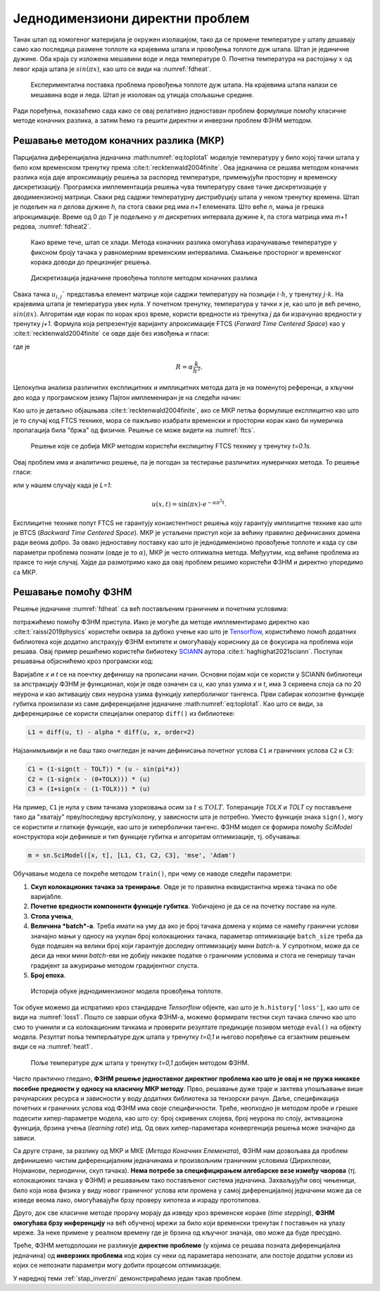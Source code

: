 .. _stap:

Једнодимензиони директни проблем
==================================

Танак штап од хомогеног материјала је окружен изолацијом, тако да се промене температуре у штапу дешавају само као последица размене топлоте ка крајевима штапа и провођења топлоте дуж штапа. Штап је јединичне дужине. Оба краја су изложена мешавини воде и леда температуре 0. Почетна температура на растојању :math:`x` од левог краја штапа је :math:`sin{(\pi x)}`, као што се види на :numref:`fdheat`.

.. _fdheat:

.. figure:: fdheat.png
    :width: 80%

    Експериментална поставка проблема провођења топлоте дуж штапа. На крајевима штапа налази се мешавина воде и леда. Штап је изолован од утицаја спољашње средине.

Ради поређења, показаћемо сада како се овај релативно једноставан проблем формулише помоћу класичне методе коначних разлика, а затим ћемо га решити директни и инверзни проблем ФЗНМ методом. 

Решавање методом коначних разлика (МКР)
-----------------------------------------

Парцијална диференцијална једначина :math:numref:`eq:toplota1` моделује температуру у било којој тачки штапа у било ком временском тренутку према :cite:t:`recktenwald2004finite`. Ова једначина се решава методом коначних разлика која даје апроксимацију решења за распоред температуре, примењујући просторну и временску дискретизацију. Програмска имплементација решења чува температуру сваке тачке дискретизације у дводимензионој матрици. Сваки ред садржи температурну дистрибуцију штапа у неком тренутку времена. Штап је подељен на *n* делова дужине *h*, па стога сваки ред има *n+1* елемената. Што веће *n*, мања је грешка апрокцимације. Време од 0 до *T* је подељено у *m* дискретних интервала дужине *k*, па стога матрица има *m+1* редова, :numref:`fdheat2`.

.. _fdheat1:

.. figure:: fdheat1.png
    :width: 80%

    Како време тече, штап се хлади. Метода коначних разлика омогућава израчунавање температуре у фиксном броју тачака у равномерним временским интервалима. Смањење просторног и временског корака доводи до прецизнијег решења.

.. _fdheat2:

.. figure:: fdheat2.png
    :width: 60%

    Дискретизација једначине провођења топлоте методом коначних разлика

Свака тачка :math:`u_{i,j}`` представља елемент матрице који садржи температуру на позицији :math:`i \cdot h`, у тренутку :math:`j \cdot k`. На крајевима штапа је температура увек нула. У почетном тренутку, температура у тачки *x* је, као што је већ речено, :math:`sin{(\pi x)}`. Алгоритам иде корак по корак кроз време, користи вредности из тренутка *j* да би израчунао вредности у тренутку *j+1*. Формула која репрезентује варијанту апроксимације FTCS (*Forward Time Centered Space*) као у :cite:t:`recktenwald2004finite` се овде даје без извођења и гласи:

.. math::
    :label: eq:diskretna

    u_{i,j+1} = R \cdot u_{i-1,j}+(1-2R) \cdot u_{i,j} + R \cdot u_{i+1,j},

где је

.. math::

    R = \alpha \frac{k}{h^2}.

Целокупна анализа различитих експлицитних и имплицитних метода дата је на поменутој референци, а кључни део кода у програмском језику Пајтон имплемениран је на следећи начин:

.. code-block:: python
   :linenos:

    def heatFTCS(nt=10, nx=20, alpha=0.3, L=1, tmax=0.1):
        h = L / (nx - 1)
        k = tmax / (nt - 1)
        r = alpha * k / h**2

        x = np.linspace(0, L, nx)
        t = np.linspace(0, tmax, nt)
        U = np.zeros((nx, nt))

        # Почетни услов
        U[:, 0] = np.sin(np.pi * x / L)

        # Главна петља за МКР
        for m in range(1, nt):
            for i in range(1, nx-1):
                U[i, m] = r * U[i - 1, m - 1] + (1-2*r) * U[i, m-1] + r * U[i+1, m-1]

        # Егзактно решење за поређење
        ue = np.sin(np.pi * x / L) * \
            np.exp(-t[nt - 1] * alpha * (np.pi / L) * (np.pi / L))

Као што је детаљно објашњава :cite:t:`recktenwald2004finite`, ако се МКР петља формулише експлицитно као што је то случај код FTCS технике, мора се пажљиво изабрати временски и просторни корак како би нумеричка пропагација била "бржа" од физичке. Решење се може видети на :numref:`ftcs`.

.. _ftcs:

.. figure:: ftcs.png
    :width: 60%

    Решење које се добија МКР методом користећи експицитну FTCS технику у тренутку *t=0.1s*. 

Овај проблем има и аналитичко решење, па је погодан за тестирање различитих нумеричких метода. То решење гласи:

.. math:: 
    :label: eq:analiticko1

    u(x,t) = \sin\left(\frac{\pi x}{L}\right) \cdot e^{-\frac{\alpha\pi^2}{L^2}t}.

или у нашем случају када је *L=1*:

.. math:: 

    u(x,t) = \sin(\pi x) \cdot e^{-\alpha \pi^2 t}.

Експлицитне технике попут FTCS не гарантују конзистентност решења коју гарантују имплицитне технике као што је BTCS (*Backward Time Centered Space*). МКР је устаљени приступ који за већину правилно дефинисаних домена ради веома добро. За овако једноставну поставку као што је једнодимензионо провођење топлоте и када су сви параметри проблема познати (овде је то :math:`\alpha`), МКР је често оптимална метода. Међуутим, код већине проблема из праксе то није случај. Хајде да размотримо како да овај проблем решимо користећи ФЗНМ и директно упоредимо са МКР. 

Решавање помоћу ФЗНМ
-----------------------------------------

Решење једначине :numref:`fdheat` са већ постављеним граничним и почетним условима:

.. math:: 
    :label: eq:granicni1

    u(x=0,t)=u(x=1,t)=0, \, \forall t \\
    u(x,t=0) = sin{(\pi x)}

потражићемо помоћу ФЗНМ приступа. Иако је могуће да методе имплементирамо директно као :cite:t:`raissi2019physics` користећи оквира за дубоко учење као што је `Tensorflow <https://www.tensorflow.org/>`_, користићемо помоћ додатних библиотека које додатно апстрахују ФЗНМ ентитете и омогућавају кориснику да се фокусира на проблема који решава. Овај пример решићемо користећи бибиотеку `SCIANN <https://www.sciann.com/>`_ аутора :cite:t:`haghighat2021sciann`. Поступак решавања објаснићемо кроз програмски код:

.. code-block:: python
   :caption: ФЗНМ - провођење топлоте
   :linenos:

    import numpy as np
    import sciann as sn
    from sciann.utils.math import diff, sign, sin, sqrt, exp
    from numpy import pi

    x = sn.Variable('x')
    t = sn.Variable('t')
    u = sn.Functional('u', [x,t], 3*[20], 'tanh')
    alpha = 0.3

    L1 = diff(u, t) - alpha * diff(u, x, order=2)

    TOLX = 0.011
    TOLT = 0.0011
    C1 = (1-sign(t - TOLT)) * (u - sin(pi*x))
    C2 = (1-sign(x - (0+TOLX))) * (u)
    C3 = (1+sign(x - (1-TOLX))) * (u)

    m = sn.SciModel([x, t], [L1, C1, C2, C3], 'mse', 'Adam')

    x_data, t_data = np.meshgrid(
        np.linspace(0, 1, 101), 
        np.linspace(0, 0.1, 101)
    )

    h = m.train([x_data, t_data], 4*['zero'], learning_rate=0.002, batch_size=256, epochs=500)
    
    # Test
    nx, nt = 20, 10
    x_test, t_test = np.meshgrid(
        np.linspace(0.01, 0.99, nx+1), 
        np.linspace(0.01, 0.1, nt+1)
    )
    u_pred = u.eval(m, [x_test, t_test])

Варијабле *x* и *t* се на поечтку дефинишу на прописани начин. Основни појам који се користи у SCIANN библиотеци за апстракцију ФЗНМ је функционал, који је овде означен са *u*, као улаз узима *x* и *t*, има 3 скривена слоја са по 20 неурона и као активацију свих неурона узима функцију хиперболичког тангенса. Први сабирак копозитне функције губитка произилази из саме диференцијалне једначине :math:numref:`eq:toplota1`. Као што се види, за диференцирање се користи специјални оператор ``diff()`` из библиотеке:

.. code-block:: python
    
    L1 = diff(u, t) - alpha * diff(u, x, order=2)

Најзанимљивији и не баш тако очигледан је начин дефинисања почетног услова ``C1`` и граничних услова ``C2`` и ``C3``:

.. code-block:: python

    C1 = (1-sign(t - TOLT)) * (u - sin(pi*x))
    C2 = (1-sign(x - (0+TOLX))) * (u)
    C3 = (1+sign(x - (1-TOLX))) * (u)

На пример, ``C1`` је нула у свим тачкама узорковања осим за :math:`t \le TOLT`. Толеранције *TOLX* и *TOLT* су постављене тако да "хватају" прву/последњу врсту/колону, у зависности шта је потребно. Уместо функције знака ``sign()``, могу се користити и глаткије функције, као што је хиперболички тангенс. ФЗНМ модел се формира помоћу `SciModel` конструктора који дефинише и тип функције губитка и алгоритам оптимизације, тј. обучавања:

.. code-block:: python

    m = sn.SciModel([x, t], [L1, C1, C2, C3], 'mse', 'Adam')

Обучавање модела се покреће методом ``train()``, при чему се наводе следећи параметри:

#. **Скуп колокационих тачака за тренирање**.  Овде је то правилна еквидистантна мрежа тачака по обе варијабле. 
#. **Почетне вредности компоненти функције губитка**. Уобичајено је да се на почетку поставе на нуле.
#. **Стопа учења**,
#. **Величина *batch*-a**. Треба имати на уму да ако је број тачака домена у којима се намећу гранични услови значајно мањи у односу на укупан број колокационих тачака, параметар  оптимизације ``batch_size`` треба да буде подешен на велики број који гарантује доследну оптимизацију мини *batch*-a. У супротном, може да се деси да неки мини *batch*-еви не добију никакве податке о граничним условима и стога не генеришу тачан градијент за ажурирање методом градијентног спуста. 
#. **Број епоха**.

.. _loss1:

.. figure:: loss1.png
    :width: 80%

    Историја обуке једнодимензионог модела провођења топлоте.

Ток обуке можемо да испратимо кроз стандардне *Tensorflow* објекте, као што је ``h.history['loss']``, као што се види на :numref:`loss1`. Пошто се заврши обука ФЗНМ-а, можемо формирати тестни скуп тачака слично као што смо то учинили и са колокационим тачкама и проверити резултате предикције позивом методе ``eval()`` на објекту модела. Резултат поља темперљатуре дуж штапа у тренутку *t=0,1* и његово поређење са егзактним решењем види се на :numref:`heat1`.

.. _heat1:

.. figure:: heat-pinn1.png
    :width: 80%

    Поље температуре дуж штапа у тренутку *t=0,1* добијен методом ФЗНМ.

Чисто практично гледано, **ФЗНМ решење једноставног директног проблема као што је овај и не пружа никакве посебне предности у односу на класичну МКР методу**. Прво, решавање дуже траје и захтева упошљавање више рачунарских ресурса и зависности у воду додатних библиотека за тензорски рачун. Даље, спецификација почетних и граничних услова код ФЗНМ има своје специфичности. Треће, неопходно је методом пробе и грешке подесити хипер-параметре модела, као што су: број скривених слојева, број неурона по слоју, активациона функција, брзина учења (*learning rate*) итд. Од ових хипер-параметара конвергенција решења може значајно да зависи. 

Са друге стране, за разлику од МКР и МКЕ (*Метода Коначних Елемената*), ФЗНМ нам дозвољава да проблем дефинишемо чистим диференцијалним једначинама и произвољним граничним условима (Дирихлеови, Нојманови, периодични, скуп тачака). **Нема потребе за специфицирањем алгебарске везе између чворова** (тј. колокационих тачака у ФЗНМ) и решавањем тако постављеног система једначина. Захваљујући овој чињеници, било која нова физика у виду новог граничног услова или промена у самој диференцијалној једначини може да се изведе веома лако, омогућавајући брзу проверу хипотеза и израду прототипова. 

Друго, док све класичне методе прорачу морају да изведу кроз временске кораке (*time stepping*), **ФЗНМ омогућава брзу инференцију** на већ обученој мрежи за било који временски тренутак *t* поставњен на улазу мреже. За неке примене у реалном времену где је брзина од кључног значаја, ово може да буде пресудно. 

Треће, ФЗНМ методолошки не разликује **директне проблеме** (у којима се решава позната диференцијална једначина) од **инверзних проблема** код којих су неки од параметара непознати, али постоје додатни услови из којих се непознати параметри могу добити процесом оптимизације. 

У наредној теми :ref:`stap_inverzni` демонстрираћемо један такав проблем. 
